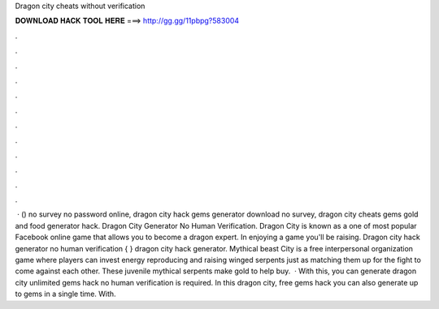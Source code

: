 Dragon city cheats without verification

𝐃𝐎𝐖𝐍𝐋𝐎𝐀𝐃 𝐇𝐀𝐂𝐊 𝐓𝐎𝐎𝐋 𝐇𝐄𝐑𝐄 ===> http://gg.gg/11pbpg?583004

.

.

.

.

.

.

.

.

.

.

.

.

 · () no survey no password online, dragon city hack gems generator download no survey, dragon city cheats gems gold and food generator hack. Dragon City Generator No Human Verification. Dragon City is known as a one of most popular Facebook online game that allows you to become a dragon expert. In enjoying a game you'll be raising. Dragon city hack generator no human verification { } dragon city hack generator. Mythical beast City is a free interpersonal organization game where players can invest energy reproducing and raising winged serpents just as matching them up for the fight to come against each other. These juvenile mythical serpents make gold to help buy.  · With this, you can generate dragon city unlimited gems hack no human verification is required. In this dragon city, free gems hack you can also generate up to gems in a single time. With.